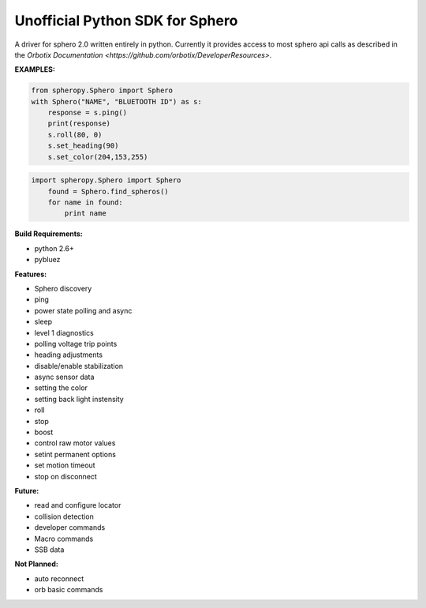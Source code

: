 =========================
Unofficial Python SDK for Sphero
=========================

A driver for sphero 2.0 written entirely in python. Currently it provides access to most sphero api calls as described in the `Orbotix Documentation <https://github.com/orbotix/DeveloperResources>`.

**EXAMPLES:**

.. code-block:: python

    from spheropy.Sphero import Sphero
    with Sphero("NAME", "BLUETOOTH ID") as s:
        response = s.ping()
        print(response)
        s.roll(80, 0)
        s.set_heading(90)
        s.set_color(204,153,255)

.. code-block:: python

    import spheropy.Sphero import Sphero
        found = Sphero.find_spheros()
        for name in found:
            print name

**Build Requirements:**

- python 2.6+
- pybluez

**Features:**

- Sphero discovery
- ping
- power state polling and async
- sleep
- level 1 diagnostics
- polling voltage trip points
- heading adjustments
- disable/enable stabilization
- async sensor data
- setting the color
- setting back light instensity
- roll
- stop
- boost
- control raw motor values
- setint permanent options
- set motion timeout
- stop on disconnect

**Future:**

- read and configure locator
- collision detection
- developer commands
- Macro commands
- SSB data

**Not Planned:**

- auto reconnect
- orb basic commands
